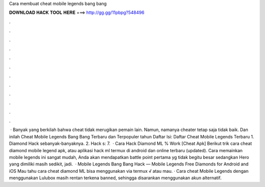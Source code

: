 Cara membuat cheat mobile legends bang bang

𝐃𝐎𝐖𝐍𝐋𝐎𝐀𝐃 𝐇𝐀𝐂𝐊 𝐓𝐎𝐎𝐋 𝐇𝐄𝐑𝐄 ===> http://gg.gg/11pbpg?548496

.

.

.

.

.

.

.

.

.

.

.

.

 · Banyak yang berkilah bahwa cheat tidak merugikan pemain lain. Namun, namanya cheater tetap saja tidak baik. Dan inilah Cheat Mobile Legends Bang Bang Terbaru dan Terpopuler tahun Daftar Isi: Daftar Cheat Mobile Legends Terbaru 1. Diamond Hack sebanyak-banyaknya. 2. Hack s: 7.  · Cara Hack Diamond ML % Work [Cheat Apk] Berikut trik cara cheat diamond mobile legend apk, atau aplikasi hack ml termux di android dan online terbaru (updated). Cara memainkan mobile legends ini sangat mudah, Anda akan mendapatkan battle point pertama yg tidak begitu besar sedangkan Hero yang dimiliki masih sedikit, jadi.  · Mobile Legends Bang Bang Hack — Mobile Legends Free Diamonds for Android and iOS Mau tahu cara cheat diamond ML bisa menggunakan via termux √ atau mau. · Cara cheat Mobile Legends dengan menggunakan Lulubox masih rentan terkena banned, sehingga disarankan menggunakan akun alternatif.